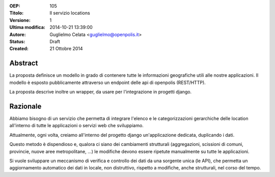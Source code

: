 :OEP: 
    105

:Titolo:
    Il servizio locations
    
:Versione:
    1
    
:Ultima modifica:
    2014-10-21 13:39:00
    
:Autore:
    Guglielmo Celata <guglielmo@openpolis.it>
    
:Status:
    Draft
    
:Created:
    21 Ottobre 2014
    
Abstract
=======
La proposta definisce un modello in grado di contenere tutte le informazioni geografiche utili alle nostre applicazioni.
Il modello è esposto pubblicamente attraverso un endpoint delle api di openpolis (REST/HTTP).

La proposta descrive inoltre un wrapper, da usare per l'integrazione in progetti django. 

Razionale
========
Abbiamo bisogno di un servizio che permetta di integrare l'elenco e le categorizzazioni gerarchiche
delle location all'interno di tutte le applicazioni o servizi web che sviluppiamo.

Attualmente, ogni volta, creiamo all'interno del progetto django un'applicazione dedicata, duplicando i dati.

Questo metodo è dispendioso e, qualora ci siano dei cambiamenti strutturali 
(aggregazioni, scissioni di comuni, provincie, nuove aree metropolitane, ...) 
le modifiche devono essere ripetute manualmente su tutte le applicazioni.

Si vuole sviluppare un meccanismo di verifica e controllo dei dati da una sorgente unica (le API),
che permetta un aggiornamento automatico dei dati in locale, non distruttivo, rispetto a modifiche,
anche strutturali, nel corso del tempo.

